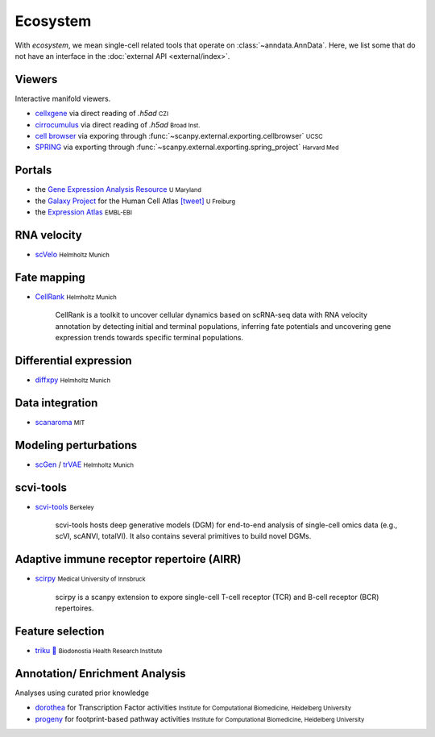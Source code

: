 Ecosystem
=========

.. role:: small
.. role:: smaller

With *ecosystem*, we mean single-cell related tools that operate on :class:`~anndata.AnnData`. Here, we list some that do not have an interface in the :doc:`external API <external/index>`.


Viewers
-------

Interactive manifold viewers.

* `cellxgene <https://github.com/chanzuckerberg/cellxgene>`__ via direct reading of `.h5ad` :small:`CZI`
* `cirrocumulus <https://cirrocumulus.readthedocs.io/>`__ via direct reading of `.h5ad` :small:`Broad Inst.`
* `cell browser <https://cells.ucsc.edu/>`__ via exporing through :func:`~scanpy.external.exporting.cellbrowser` :small:`UCSC`
* `SPRING <https://github.com/AllonKleinLab/SPRING>`__ via exporting through :func:`~scanpy.external.exporting.spring_project` :small:`Harvard Med`


Portals
-------

* the `Gene Expression Analysis Resource <https://umgear.org/>`__ :small:`U Maryland`
* the `Galaxy Project <https://humancellatlas.usegalaxy.eu>`__ for the Human Cell Atlas `[tweet] <https://twitter.com/ExpressionAtlas/status/1151797848469626881>`__ :small:`U Freiburg`
* the `Expression Atlas <https://www.ebi.ac.uk/gxa/sc/help.html>`__ :small:`EMBL-EBI`


RNA velocity
------------

* `scVelo <https://scvelo.org>`__ :small:`Helmholtz Munich`


Fate mapping
------------

* `CellRank <http://cellrank.org>`__ :small:`Helmholtz Munich`

    | CellRank is a toolkit to uncover cellular dynamics based on scRNA-seq data with
      RNA velocity annotation by detecting initial and terminal populations, inferring
      fate potentials and uncovering gene expression trends towards specific
      terminal populations.


Differential expression
-----------------------

* `diffxpy <https://github.com/theislab/diffxpy>`__ :small:`Helmholtz Munich`


Data integration
----------------

* `scanaroma <https://github.com/brianhie/scanorama>`__ :small:`MIT`


Modeling perturbations
----------------------

* `scGen <https://github.com/theislab/scgen>`__ / `trVAE <https://github.com/theislab/trvae>`__ :small:`Helmholtz Munich`


scvi-tools
----------

* `scvi-tools <https://github.com/YosefLab/scvi-tools>`__ :small:`Berkeley`

    | scvi-tools hosts deep generative models (DGM) for end-to-end analysis of single-cell
      omics data (e.g., scVI, scANVI, totalVI). It also contains several primitives to build novel DGMs.


Adaptive immune receptor repertoire (AIRR)
------------------------------------------

* `scirpy <https://github.com/icbi-lab/scirpy>`__ :small:`Medical University of Innsbruck`

    | scirpy is a scanpy extension to expore single-cell T-cell receptor (TCR) and B-cell receptor (BCR) repertoires.


Feature selection
-----------------
* `triku 🦔 <https://gitlab.com/alexmascension/triku>`__ :small:`Biodonostia Health Research Institute`


Annotation/ Enrichment Analysis
-------------------------------

Analyses using curated prior knowledge

* `dorothea <https://github.com/saezlab/dorothea-py>`__ for Transcription Factor activities :small:`Institute for Computational Biomedicine, Heidelberg University`
* `progeny <https://github.com/saezlab/progeny-py>`__ for footprint-based pathway activities :small:`Institute for Computational Biomedicine, Heidelberg University`
